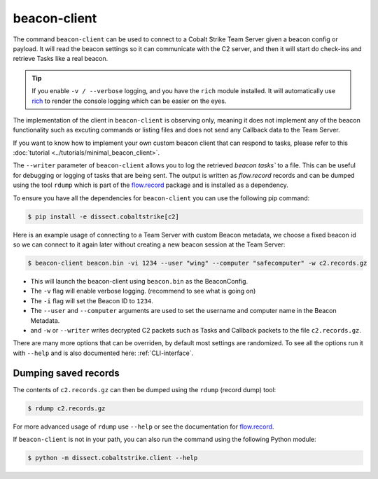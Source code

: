 beacon-client
=============

The command ``beacon-client`` can be used to connect to a Cobalt Strike Team Server given a beacon config or payload.
It will read the beacon settings so it can communicate with the C2 server, and then it will start do check-ins and
retrieve Tasks like a real beacon.

.. tip::

    If you enable ``-v / --verbose`` logging, and you have the ``rich`` module installed. It will automatically
    use `rich <https://rich.readthedocs.io/en/stable/>`_ to render the console logging which can be easier on the eyes.

The implementation of the client in ``beacon-client`` is observing only, meaning it does not implement any of the
beacon functionality such as excuting commands or listing files and does not send any Callback data to the Team Server.

If you want to know how to implement your own custom beacon client that can respond to tasks, please refer to
this :doc:`tutorial <../tutorials/minimal_beacon_client>`.

The ``--writer`` parameter of ``beacon-client`` allows you to log the retrieved `beacon tasks`` to a file.
This can be useful for debugging or logging of tasks that are being sent.
The output is written as `flow.record` records and can be dumped using the tool ``rdump`` which is part of
the `flow.record`_ package and is installed as a dependency.

To ensure you have all the dependencies for ``beacon-client`` you can use the following pip command:

.. code-block:: bash

   $ pip install -e dissect.cobaltstrike[c2]

Here is an example usage of connecting to a Team Server with custom Beacon metadata, we choose a fixed beacon id so we
can connect to it again later without creating a new beacon session at the Team Server:

.. code-block:: bash

   $ beacon-client beacon.bin -vi 1234 --user "wing" --computer "safecomputer" -w c2.records.gz

* This will launch the beacon-client using ``beacon.bin`` as the BeaconConfig.
* The ``-v`` flag will enable verbose logging. (recommend to see what is going on)
* The ``-i`` flag will set the Beacon ID to ``1234``.
* The ``--user`` and ``--computer`` arguments are used to set the username and computer name in the Beacon Metadata.
* and ``-w`` or ``--writer`` writes decrypted C2 packets such as Tasks and Callback packets to the file ``c2.records.gz``.

There are many more options that can be overriden, by default most settings are randomized. To see all the options run
it with ``--help`` and is also documented here: :ref:`CLI-interface`.

Dumping saved records
---------------------
The contents of ``c2.records.gz`` can then be dumped using the ``rdump`` (record dump) tool:

.. code-block:: bash

   $ rdump c2.records.gz

For more advanced usage of ``rdump`` use ``--help`` or see the documentation for `flow.record`_.

.. _flow.record: https://github.com/fox-it/flow.record

If ``beacon-client`` is not in your path, you can also run the command using the following Python module:

.. code-block:: bash

   $ python -m dissect.cobaltstrike.client --help

.. _CLI-interface:
.. sphinx_argparse_cli::
  :module: dissect.cobaltstrike.client
  :func: main
  :hook:
  :prog: beacon-client

